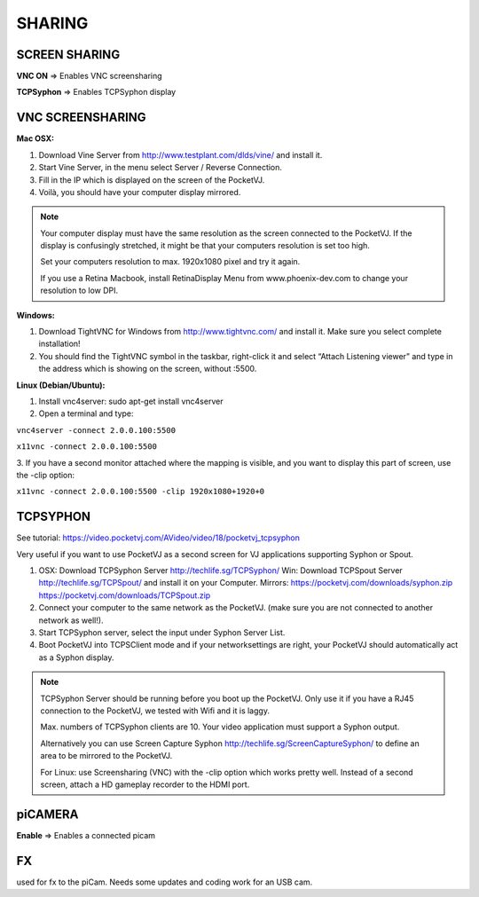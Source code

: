 SHARING
===========

.. image:: _images/07_CP_sharing.png


SCREEN SHARING
***************

**VNC ON** => Enables VNC screensharing

**TCPSyphon** => Enables TCPSyphon display

VNC SCREENSHARING
*****************

**Mac OSX:**

1.  Download Vine Server from http://www.testplant.com/dlds/vine/ and install it.
2.  Start Vine Server, in the menu select Server / Reverse Connection.

3.  Fill in the IP which is displayed on the screen of the PocketVJ.

4.  Voilà, you should have your computer display mirrored.


.. note::
    Your computer display must have the same resolution as the screen connected to the PocketVJ.
    If the display is confusingly stretched, it might be that your computers resolution is set too high.
    
    Set your computers resolution to max. 1920x1080 pixel and try it again.

    If you use a Retina Macbook, install RetinaDisplay Menu from www.phoenix-dev.com to change your resolution to low DPI.

**Windows:**

1. Download TightVNC for Windows from http://www.tightvnc.com/ and install it. Make sure you select complete installation!

2. You should find the TightVNC symbol in the taskbar, right-click it and select “Attach Listening viewer” and type in the address which is showing on the screen, without :5500.


.. image:: _images/07_screensharing.png

**Linux (Debian/Ubuntu):**

1. Install vnc4server: sudo apt-get install vnc4server
2. Open a terminal and type:

``vnc4server -connect 2.0.0.100:5500``

``x11vnc -connect 2.0.0.100:5500``

3. If you have a second monitor attached where the mapping is visible,
and you want to display this part of screen, use the -clip option:

``x11vnc -connect 2.0.0.100:5500 -clip 1920x1080+1920+0``


TCPSYPHON
**********

See tutorial: https://video.pocketvj.com/AVideo/video/18/pocketvj_tcpsyphon

Very useful if you want to use PocketVJ as a second screen for VJ applications supporting Syphon or Spout.

1.  OSX: Download TCPSyphon Server http://techlife.sg/TCPSyphon/
    Win: Download TCPSpout Server http://techlife.sg/TCPSpout/ 
    and install it on your Computer.
    Mirrors: https://pocketvj.com/downloads/syphon.zip
    https://pocketvj.com/downloads/TCPSpout.zip

2.  Connect your computer to the same network as the PocketVJ.
    (make sure you are not connected to another network as well!).

3. Start TCPSyphon server, select the input under Syphon Server List.

4. Boot PocketVJ into TCPSClient mode and if your networksettings are right, your PocketVJ should automatically act as a Syphon display.


.. image:: _images/07_tcpsyphon.png

.. note::
    TCPSyphon Server should be running before you boot up the PocketVJ.
    Only use it if you have a RJ45 connection to the PocketVJ, we tested with Wifi and it is laggy.

    Max. numbers of TCPSyphon clients are 10.
    Your video application must support a Syphon output.

    Alternatively you can use Screen Capture Syphon http://techlife.sg/ScreenCaptureSyphon/ to define an area to be mirrored to the PocketVJ.

    For Linux: use Screensharing (VNC) with the -clip option which works pretty well.
    Instead of a second screen, attach a HD gameplay recorder to the HDMI port.



piCAMERA
********

**Enable** => Enables a connected picam

FX
******

used for fx to the piCam.
Needs some updates and coding work for an USB cam.




